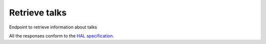 **************
Retrieve talks
**************

Endpoint to retrieve information about talks

All the responses conform to the `HAL specification <http://stateless.co/hal_specification.html>`_.

.. http:get:: /talks/(string:id)

    Retrieve talk by ID

    **Example request**:

    .. sourcecode:: http

      GET /api/talks/fa67d13a-f17d-471d-b8cc-33b3d7759956
      Host: talks.ox.ac.uk
      Accept: application/json

    **Example response**:

    .. sourcecode:: http

        HTTP/1.1 200 OK
        Content-Type: application/json

        {
            "_links": {
                "self": {
                    "href": "/api/talks/fa67d13a-f17d-471d-b8cc-33b3d7759956"
                },
                "talks_page": {
                    "href": "/talks/id/fa67d13a-f17d-471d-b8cc-33b3d7759956/"
                }

            },
            "title": "What can babies with Down syndrome possibly tell us about Alzheimer's dementia in adults?",
            "start": "2015-01-29T18:00:00Z",
            "end": "2015-01-29T19:00:00Z",
            "formatted_date": "29 January 2015, 18:00",
            "formatted_time": "18:00",
            "description": "It may seem paradoxical to focus on babies ...",
            "_embedded":
            {
                "speakers": [ ],
                "venue": {
                    "_links": {
                        "self": {
                            "href": "//api.m.ox.ac.uk/places/oxpoints:50009121"
                        }
                    },
                    "name": "Mary Gray Allen Building",
                    "map_link": "//maps.ox.ac.uk/#/places/oxpoints:50009121"

                },
                "organising_department": null,
                "topics": [
                    {
                        "uri": "http://id.worldcat.org/fast/806532",
                        "label": "Alzheimer's disease"
                    }, {
                        "uri": "http://id.worldcat.org/fast/890050",
                        "label": "Dementia"
                    }
                ]
            }
        }

    :param id: The unique slug identifier for the talk
    :type id: string

    :statuscode 200: Talk found
    :statuscode 404: Talk not found
    :statuscode 503: Service not available


.. http:get:: /talks/search

    Search for events

    **Example request**:

    .. sourcecode:: http

		GET /api/events/search?from=today&topic=X HTTP/1.1
		Host: talks.ox.ac.uk
		Accept: application/json

    **Example response**:

    .. sourcecode:: http

        HTTP/1.1 200 OK
        Content-Type: application/json

        {
            "_links": {
                "self": {
                    "href": "http://127.0.0.1:8000/api/talks/search?from=01/01/01"
                },
                "next": null,
                "prev": null
            },
            "_embedded":
                {
                    "talks": [
                    {
                        "_links": {
                            "self": {
                                "href": "/api/talks/fa67d13a-f17d-471d-b8cc-33b3d7759956"
                            },
                            "talks_page": {
                                "href": "/talks/id/fa67d13a-f17d-471d-b8cc-33b3d7759956/"
                            }

                        },
                        "title": "What can babies with Down syndrome possibly tell us about Alzheimer's dementia in adults?",
                        "start": "2015-01-29T18:00:00Z",
                        "end": "2015-01-29T19:00:00Z",
                        "formatted_date": "29 January 2015, 18:00",
                        "formatted_time": "18:00",
                        "description": "It may seem paradoxical to focus on babies ...",
                        "_embedded":
                        {
                            "speakers": [ ],
                            "venue": {
                                "_links": {
                                    "self": {
                                        "href": "//api.m.ox.ac.uk/places/oxpoints:50009121"
                                    }
                                },
                                "name": "Mary Gray Allen Building",
                                "map_link": "//maps.ox.ac.uk/#/places/oxpoints:50009121"

                            },
                            "organising_department": null,
                            "topics": [
                                {
                                    "uri": "http://id.worldcat.org/fast/806532",
                                    "label": "Alzheimer's disease"
                                }, {
                                    "uri": "http://id.worldcat.org/fast/890050",
                                    "label": "Dementia"
                                }
                            ]
                        }
                    }
                    ]
                }
            }

    :query from: Date to start filtering on (mandatory). Format should be dd/mm/yy OR 'today' or 'tomorrow'
    :type from: string
    :query to: Optional date to end filtering. Format should be dd/mm/yy OR 'today' or 'tomorrow'
    :type to: string
    :query subvenues: If true, include all sub-locations of the specified venue within the search
    :type subvenues: boolean
    :query subdepartments: If true, include all sub-organisations of the specified department within the search
    :type subdepartments: boolean

    The below parameters can each be repeated multiple times

    :query topic: Topic URI
    :type topic: string
    :query venue: Search for talks taking place at the location specified by the oxpoints ID
    :type venue: string
    :query organising_department: Search for talks whose organising department is the organisation specified by this oxpoints ID
    :type organising_department: string
    :query speaker: Search for talks at which the specified person is a speaker. Supply the unique slug for the person e.g. 'james-bond'
    :type speaker: string

    The response can be either in XML or JSON dependent on the 'accept' header in the request.

    :statuscode 200: query found
    :statuscode 400: Bad request (could happen if some parameters are missing or incorrectly formed such as `from`)
    :statuscode 503: Service not available
